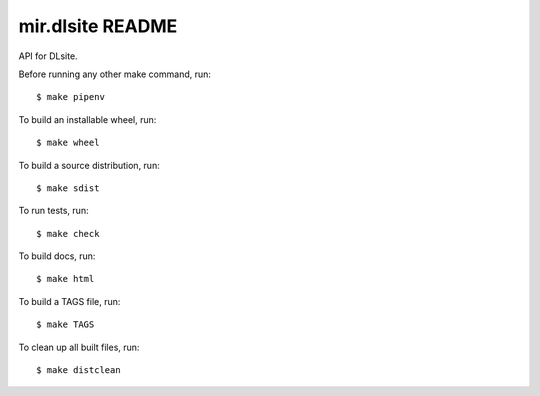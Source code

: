 mir.dlsite README
=================

.. image:: https://circleci.com/gh/darkfeline/mir.dlsite.svg?style=shield
   :target: https://circleci.com/gh/darkfeline/mir.dlsite
   :alt: CircleCI
.. image:: https://codecov.io/gh/darkfeline/mir.dlsite/branch/master/graph/badge.svg
   :target: https://codecov.io/gh/darkfeline/mir.dlsite
   :alt: Codecov
.. image:: https://badge.fury.io/py/mir.dlsite.svg
   :target: https://badge.fury.io/py/mir.dlsite
   :alt: PyPI Release
.. image:: https://readthedocs.org/projects/mir-dlsite/badge/?version=latest
   :target: http://mir-dlsite.readthedocs.io/en/latest/
   :alt: Latest Documentation

API for DLsite.

Before running any other make command, run::

  $ make pipenv

To build an installable wheel, run::

  $ make wheel

To build a source distribution, run::

  $ make sdist

To run tests, run::

  $ make check

To build docs, run::

  $ make html

To build a TAGS file, run::

  $ make TAGS

To clean up all built files, run::

  $ make distclean
